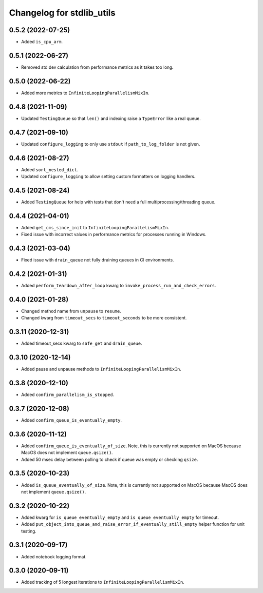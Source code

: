 Changelog for stdlib_utils
==========================


0.5.2 (2022-07-25)
------------------

- Added ``is_cpu_arm``.


0.5.1 (2022-06-27)
------------------

- Removed std dev calculation from performance metrics as it takes too long.


0.5.0 (2022-06-22)
------------------

- Added more metrics to ``InfiniteLoopingParallelismMixIn``.


0.4.8 (2021-11-09)
------------------

- Updated ``TestingQueue`` so that ``len()`` and indexing raise a ``TypeError``
  like a real queue.


0.4.7 (2021-09-10)
------------------

- Updated ``configure_logging`` to only use ``stdout`` if ``path_to_log_folder`` is not given.


0.4.6 (2021-08-27)
------------------

- Added ``sort_nested_dict``.
- Updated ``configure_logging`` to allow setting custom formatters on logging handlers.


0.4.5 (2021-08-24)
------------------

- Added ``TestingQueue`` for help with tests that don't need a full multiprocessing/threading queue.


0.4.4 (2021-04-01)
------------------

- Added ``get_cms_since_init`` to ``InfiniteLoopingParallelismMixIn``.
- Fixed issue with incorrect values in performance metrics for processes running
  in Windows.


0.4.3 (2021-03-04)
------------------

- Fixed issue with ``drain_queue`` not fully draining queues in CI environments.


0.4.2 (2021-01-31)
------------------

- Added ``perform_teardown_after_loop`` kwarg to ``invoke_process_run_and_check_errors``.


0.4.0 (2021-01-28)
------------------

- Changed method name from ``unpause`` to ``resume``.
- Changed kwarg from ``timeout_secs`` to ``timeout_seconds`` to be more consistent.


0.3.11 (2020-12-31)
-------------------

- Added timeout_secs kwarg to ``safe_get`` and ``drain_queue``.


0.3.10 (2020-12-14)
-------------------

- Added pause and unpause methods to ``InfiniteLoopingParallelismMixIn``.


0.3.8 (2020-12-10)
------------------

- Added ``confirm_parallelism_is_stopped``.


0.3.7 (2020-12-08)
------------------

- Added ``confirm_queue_is_eventually_empty``.


0.3.6 (2020-11-12)
------------------

- Added ``confirm_queue_is_eventually_of_size``. Note, this is currently not supported on MacOS because MacOS does not implement ``queue.qsize()``.

- Added 50 msec delay between polling to check if queue was empty or checking ``qsize``.


0.3.5 (2020-10-23)
------------------

- Added ``is_queue_eventually_of_size``. Note, this is currently not supported on MacOS because MacOS does not implement ``queue.qsize()``.


0.3.2 (2020-10-22)
------------------

- Added kwarg for ``is_queue_eventually_empty`` and ``is_queue_eventually_empty`` for timeout.

- Added ``put_object_into_queue_and_raise_error_if_eventually_still_empty`` helper function for unit testing.


0.3.1 (2020-09-17)
------------------

- Added notebook logging format.


0.3.0 (2020-09-11)
------------------

- Added tracking of 5 longest iterations to ``InfiniteLoopingParallelismMixIn``.
